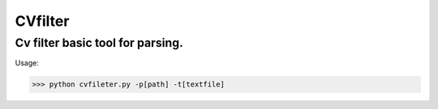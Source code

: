 CVfilter
========

Cv filter basic tool for parsing.
+++++++++++++++++++++++++++++++++++++++

Usage:

.. code-block:: shell

              >>> python cvfileter.py -p[path] -t[textfile]
